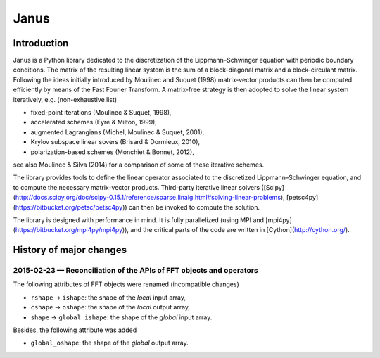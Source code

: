 .. coding: utf-8

#####
Janus
#####

Introduction
============

Janus is a Python library dedicated to the discretization of the Lippmann–Schwinger equation with periodic boundary conditions. The matrix of the resulting linear system is the sum of a block-diagonal matrix and a block-circulant matrix. Following the ideas initially introduced by Moulinec and Suquet (1998) matrix-vector products can then be computed efficiently by means of the Fast Fourier Transform. A matrix-free strategy is then adopted to solve the linear system iteratively, e.g. (non-exhaustive list)

- fixed-point iterations (Moulinec & Suquet, 1998),
- accelerated schemes (Eyre & Milton, 1999),
- augmented Lagrangians (Michel, Moulinec & Suquet, 2001),
- Krylov subspace linear sovers (Brisard & Dormieux, 2010),
- polarization-based schemes (Monchiet & Bonnet, 2012),

see also Moulinec & Silva (2014) for a comparison of some of these iterative schemes.

The library provides tools to define the linear operator associated to the discretized Lippmann–Schwinger equation, and to compute the necessary matrix-vector products. Third-party iterative linear solvers ([Scipy](http://docs.scipy.org/doc/scipy-0.15.1/reference/sparse.linalg.html#solving-linear-problems), [petsc4py](https://bitbucket.org/petsc/petsc4py)) can then be invoked to compute the solution.

The library is designed with performance in mind. It is fully parallelized (using MPI and [mpi4py](https://bitbucket.org/mpi4py/mpi4py)), and the critical parts of the code are written in [Cython](http://cython.org/).

History of major changes
========================

2015-02-23 — Reconciliation of the APIs of FFT objects and operators
--------------------------------------------------------------------

The following attributes of FFT objects were renamed (incompatible changes)

- ``rshape`` → ``ishape``: the shape of the *local* input array,
- ``cshape`` → ``oshape``: the shape of the *local* output array,
- ``shape`` → ``global_ishape``: the shape of the *global* input array.

Besides, the following attribute was added

- ``global_oshape``: the shape of the *global* output array.